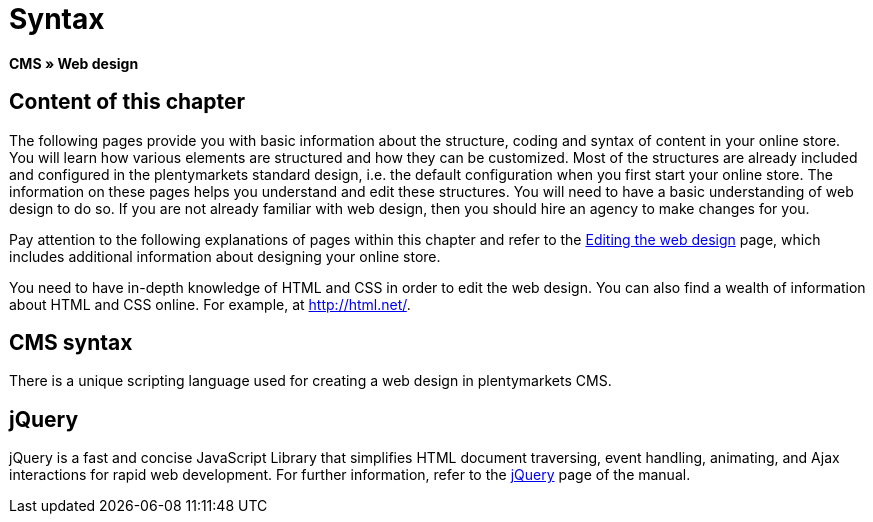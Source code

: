 = Syntax
:lang: en
// include::{includedir}/_header.adoc[]
:keywords: CMS, Web design, Syntax, Basics
:position: 20

**CMS » Web design**

== Content of this chapter

The following pages provide you with basic information about the structure, coding and syntax of content in your online store. You will learn how various elements are structured and how they can be customized. Most of the structures are already included and configured in the plentymarkets standard design, i.e. the default configuration when you first start your online store. The information on these pages helps you understand and edit these structures. You will need to have a basic understanding of web design to do so. If you are not already familiar with web design, then you should hire an agency to make changes for you.

Pay attention to the following explanations of pages within this chapter and refer to the <<omni-channel/online-store/cms#web-design-editing-the-web-design, Editing the web design>> page, which includes additional information about designing your online store.

You need to have in-depth knowledge of HTML and CSS in order to edit the web design. You can also find a wealth of information about HTML and CSS online. For example, at link:http://html.net/[http://html.net/^].

== CMS syntax

There is a unique scripting language used for creating a web design in plentymarkets CMS.

== jQuery

jQuery is a fast and concise JavaScript Library that simplifies HTML document traversing, event handling, animating, and Ajax interactions for rapid web development. For further information, refer to the <<omni-channel/online-store/cms#web-design-basic-information-about-syntax-jquery, jQuery>> page of the manual.
